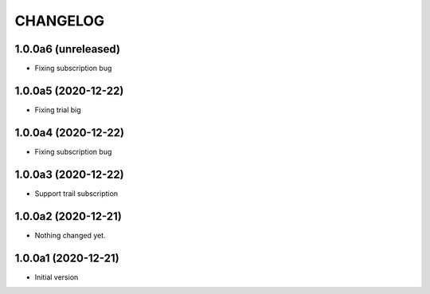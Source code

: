 CHANGELOG
=========

1.0.0a6 (unreleased)
--------------------

- Fixing subscription bug


1.0.0a5 (2020-12-22)
--------------------

- Fixing trial big


1.0.0a4 (2020-12-22)
--------------------

- Fixing subscription bug


1.0.0a3 (2020-12-22)
--------------------

- Support trail subscription


1.0.0a2 (2020-12-21)
--------------------

- Nothing changed yet.


1.0.0a1 (2020-12-21)
--------------------

- Initial version
